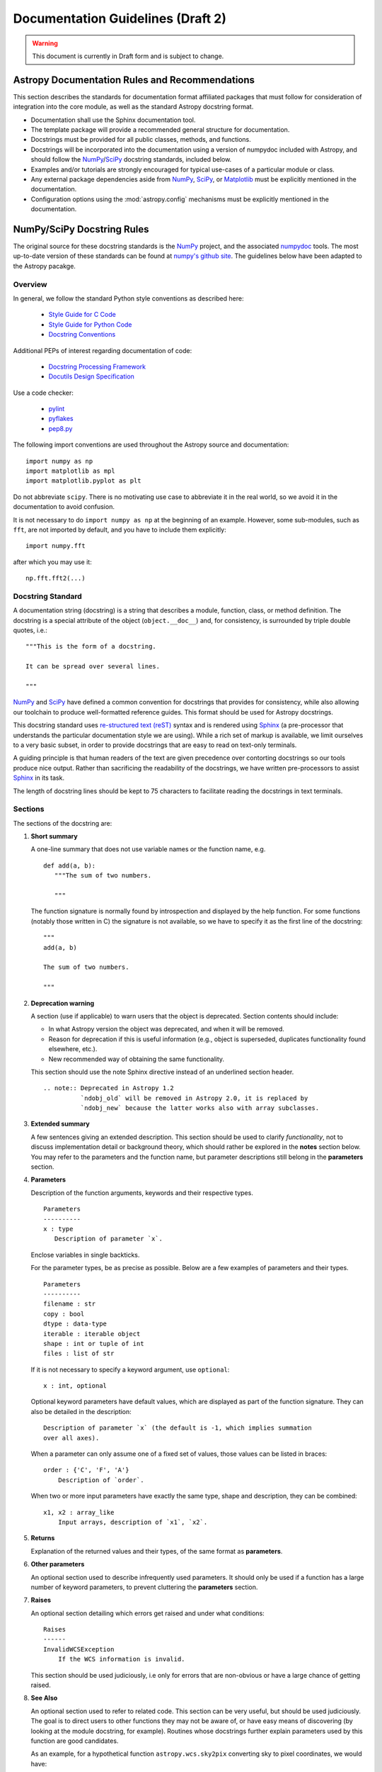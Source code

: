 ==================================
Documentation Guidelines (Draft 2)
==================================

.. warning::
    This document is currently in Draft form and is subject to change.

Astropy Documentation Rules and Recommendations
-----------------------------------------------

This section describes the standards for documentation format affiliated
packages that must follow for consideration of integration into the core
module, as well as the standard Astropy docstring format.

* Documentation shall use the Sphinx documentation tool.

* The template package will provide a recommended general structure for
  documentation.

* Docstrings must be provided for all public classes, methods, and functions.

* Docstrings will be incorporated into the documentation using a version of
  numpydoc included with Astropy, and should follow the NumPy_/SciPy_
  docstring standards, included below.

* Examples and/or tutorials are strongly encouraged for typical use-cases of a
  particular module or class.

* Any external package dependencies aside from NumPy_, SciPy_, or Matplotlib_
  must be explicitly mentioned in the documentation.

* Configuration options using the :mod:`astropy.config` mechanisms must be
  explicitly mentioned in the documentation.

NumPy/SciPy Docstring Rules
---------------------------

The original source for these docstring standards is the NumPy_ project, and
the associated numpydoc_ tools. The most up-to-date version of these standards
can be found at `numpy's github site
<http://github.com/numpy/numpy/blob/master/doc/HOWTO_DOCUMENT.rst.txt>`_. The
guidelines below have been adapted to the Astropy pacakge.

.. _NumPy: http://numpy.scipy.org/
.. _numpydoc: http://pypi.python.org/pypi/numpydoc/0.3.1
.. _Matplotlib: http://matplotlib.sourceforge.net/

Overview
^^^^^^^^

In general, we follow the standard Python style conventions as described here:

 * `Style Guide for C Code <http://www.python.org/peps/pep-0007.html>`_
 * `Style Guide for Python Code <http://www.python.org/peps/pep-0008.html>`_
 * `Docstring Conventions <http://www.python.org/peps/pep-0257.html>`_

Additional PEPs of interest regarding documentation of code:

 * `Docstring Processing Framework <http://www.python.org/peps/pep-0256.html>`_
 * `Docutils Design Specification <http://www.python.org/peps/pep-0258.html>`_

Use a code checker:

 * `pylint <http://www.logilab.org/857>`_
 * `pyflakes <http://pypi.python.org/pypi/pyflakes>`_
 * `pep8.py <https://github.com/jcrocholl/pep8>`_

The following import conventions are used throughout the Astropy source
and documentation::

   import numpy as np
   import matplotlib as mpl
   import matplotlib.pyplot as plt

Do not abbreviate ``scipy``. There is no motivating use case to abbreviate
it in the real world, so we avoid it in the documentation to avoid
confusion.

It is not necessary to do ``import numpy as np`` at the beginning of
an example.  However, some sub-modules, such as ``fft``, are not
imported by default, and you have to include them explicitly::

  import numpy.fft

after which you may use it::

  np.fft.fft2(...)

Docstring Standard
^^^^^^^^^^^^^^^^^^

A documentation string (docstring) is a string that describes a module,
function, class, or method definition. The docstring is a special attribute
of the object (``object.__doc__``) and, for consistency, is surrounded by
triple double quotes, i.e.::

   """This is the form of a docstring.

   It can be spread over several lines.

   """

NumPy_ and SciPy_ have defined a common convention for docstrings that
provides for consistency, while also allowing our toolchain to produce
well-formatted reference guides. This format should be used for Astropy
docstrings.

This docstring standard uses `re-structured text (reST)
<http://docutils.sourceforge.net/rst.html>`_ syntax and is rendered
using Sphinx_ (a pre-processor that understands the particular
documentation style we are using). While a rich set of markup is
available, we limit ourselves to a very basic subset, in order to
provide docstrings that are easy to read on text-only terminals.

A guiding principle is that human readers of the text are given
precedence over contorting docstrings so our tools produce nice output.
Rather than sacrificing the readability of the docstrings, we have
written pre-processors to assist Sphinx_ in its task.

The length of docstring lines should be kept to 75 characters to
facilitate reading the docstrings in text terminals.

Sections
^^^^^^^^

The sections of the docstring are:

1. **Short summary**

   A one-line summary that does not use variable names or the function
   name, e.g.

   ::

     def add(a, b):
        """The sum of two numbers.

        """

   The function signature is normally found by introspection and
   displayed by the help function. For some functions (notably those
   written in C) the signature is not available, so we have to specify
   it as the first line of the docstring::

     """
     add(a, b)

     The sum of two numbers.

     """

2. **Deprecation warning**

   A section (use if applicable) to warn users that the object is deprecated.
   Section contents should include:

   * In what Astropy version the object was deprecated, and when it will
     be removed.

   * Reason for deprecation if this is useful information (e.g., object
     is superseded, duplicates functionality found elsewhere, etc.).

   * New recommended way of obtaining the same functionality.

   This section should use the note Sphinx directive instead of an
   underlined section header.

   ::

     .. note:: Deprecated in Astropy 1.2
               `ndobj_old` will be removed in Astropy 2.0, it is replaced by
               `ndobj_new` because the latter works also with array subclasses.

3. **Extended summary**

   A few sentences giving an extended description. This section should be used
   to clarify *functionality*, not to discuss implementation detail or
   background theory, which should rather be explored in the **notes** section
   below. You may refer to the parameters and the function name, but parameter
   descriptions still belong in the **parameters** section.

4. **Parameters**

   Description of the function arguments, keywords and their respective types.

   ::

     Parameters
     ----------
     x : type
        Description of parameter `x`.

   Enclose variables in single backticks.

   For the parameter types, be as precise as possible. Below are a few
   examples of parameters and their types.

   ::

     Parameters
     ----------
     filename : str
     copy : bool
     dtype : data-type
     iterable : iterable object
     shape : int or tuple of int
     files : list of str

   If it is not necessary to specify a keyword argument, use ``optional``::

     x : int, optional

   Optional keyword parameters have default values, which are displayed as
   part of the function signature. They can also be detailed in the
   description::

     Description of parameter `x` (the default is -1, which implies summation
     over all axes).

   When a parameter can only assume one of a fixed set of values, those values
   can be listed in braces::

     order : {'C', 'F', 'A'}
         Description of `order`.

   When two or more input parameters have exactly the same type, shape and
   description, they can be combined::

     x1, x2 : array_like
         Input arrays, description of `x1`, `x2`.

5. **Returns**

   Explanation of the returned values and their types, of the same format as
   **parameters**.

6. **Other parameters**

   An optional section used to describe infrequently used parameters. It
   should only be used if a function has a large number of keyword parameters,
   to prevent cluttering the **parameters** section.

7. **Raises**

   An optional section detailing which errors get raised and under what
   conditions::

     Raises
     ------
     InvalidWCSException
         If the WCS information is invalid.

   This section should be used judiciously, i.e only for errors that are
   non-obvious or have a large chance of getting raised.

8. **See Also**

   An optional section used to refer to related code. This section can be very
   useful, but should be used judiciously. The goal is to direct users to
   other functions they may not be aware of, or have easy means of discovering
   (by looking at the module docstring, for example). Routines whose
   docstrings further explain parameters used by this function are good
   candidates.

   As an example, for a hypothetical function ``astropy.wcs.sky2pix``
   converting sky to pixel coordinates, we would have::

     See Also
     --------
     pix2sky : Convert pixel to sky coordinates

   When referring to functions in the same sub-module, no prefix is needed,
   and the tree is searched upwards for a match.

   Prefix functions from other sub-modules appropriately. E.g., whilst
   documenting a hypothetical ``astropy.vo`` module, refer to a function in
   ``table`` by

   ::

     table.read : Read in a VO table

   When referring to an entirely different module::

     astropy.coords : Coordinate handling routines

   Functions may be listed without descriptions, and this is preferable if the
   functionality is clear from the function name::

     See Also
     --------
     func_a : Function a with its description.
     func_b, func_c_, func_d
     func_e

9. **Notes**

   An optional section that provides additional information about the code,
   possibly including a discussion of the algorithm. This section may include
   mathematical equations, written in `LaTeX <http://www.latex-project.org/>`_
   format::

     The FFT is a fast implementation of the discrete Fourier transform:

     .. math:: X(e^{j\omega } ) = x(n)e^{ - j\omega n}

   Equations can also be typeset underneath the math directive::

     The discrete-time Fourier time-convolution property states that

     .. math::

          x(n) * y(n) \Leftrightarrow X(e^{j\omega } )Y(e^{j\omega } )\\
          another equation here

   Math can furthermore be used inline, i.e.

   ::

     The value of :math:`\omega` is larger than 5.

   Variable names are displayed in typewriter font, obtained by using
   ``\mathtt{var}``::

     We square the input parameter `alpha` to obtain
     :math:`\mathtt{alpha}^2`.

   Note that LaTeX is not particularly easy to read, so use equations
   sparingly.

   Images are allowed, but should not be central to the explanation; users
   viewing the docstring as text must be able to comprehend its meaning
   without resorting to an image viewer. These additional illustrations are
   included using::

     .. image:: filename

   where filename is a path relative to the reference guide source directory.

10. **References**

   References cited in the **notes** section may be listed here,
   e.g. if you cited the article below using the text ``[1]_``,
   include it as in the list as follows::

     .. [1] O. McNoleg, "The integration of GIS, remote sensing,
        expert systems and adaptive co-kriging for environmental habitat
        modelling of the Highland Haggis using object-oriented, fuzzy-logic
        and neural-network techniques," Computers & Geosciences, vol. 22,
        pp. 585-588, 1996.

   which renders as

   .. [1] O. McNoleg, "The integration of GIS, remote sensing,
      expert systems and adaptive co-kriging for environmental habitat
      modelling of the Highland Haggis using object-oriented, fuzzy-logic
      and neural-network techniques," Computers & Geosciences, vol. 22,
      pp. 585-588, 1996.

   Referencing sources of a temporary nature, like web pages, is discouraged.
   References are meant to augment the docstring, but should not be required
   to understand it. References are numbered, starting from one, in the order
   in which they are cited.

11. **Examples**

   An optional section for examples, using the `doctest
   <http://docs.python.org/library/doctest.html>`_ format. This section
   is meant to illustrate usage, not to provide a testing framework -- for
   that, use the ``tests/`` directory. While optional, this section is very
   strongly encouraged.

   When multiple examples are provided, they should be separated by blank
   lines. Comments explaining the examples should have blank lines both above
   and below them::

     >>> astropy.wcs.sky2pix(233.2, -12.3)
     (134.5, 233.1)

     Comment explaining the second example

     >>> astropy.coords.fk5_to_gal("00:42:44.33 +41:16:07.5")
     (121.1743, -21.5733)

   For tests with a result that is random or platform-dependent, mark the
   output as such::

     >>> astropy.coords.randomize_position(244.9, 44.2, radius=0.1)
     (244.855, 44.13)  #random

   You can run examples using::

     >>> astropy.test(doctests=True)

   It is not necessary to use the doctest markup ``<BLANKLINE>`` to indicate
   empty lines in the output. Note that the option to run the examples through
   ``numpy.test`` is provided for checking if the examples work, not for
   making the examples part of the testing framework.

   The examples may assume that ``import numpy as np`` is executed before the
   example code Additional examples may make use of *matplotlib*
   for plotting, but should import it explicitly, e.g., ``import
   matplotlib.pyplot as plt``.

Documenting classes
^^^^^^^^^^^^^^^^^^^

Class docstrings
````````````````

Use the same sections as outlined above (all except ``Returns`` are
applicable). The constructor (``__init__``) should also be documented here,
the **parameters** section of the docstring details the constructors
parameters.

An ``Attributes`` section, located below the **parameters** section, may be
used to describe class variables::

  Attributes
  ----------
  x : float
      The X coordinate.
  y : float
      The Y coordinate.

Attributes that are properties and have their own docstrings can be simply
listed by name::

  Attributes
  ----------
  real
  imag
  x : float
      The X coordinate
  y : float
      The Y coordinate

In general, it is not necessary to list class methods. Those that are not part
of the public API have names that start with an underscore. In some cases,
however, a class may have a great many methods, of which only a few are
relevant (e.g., subclasses of ndarray). Then, it becomes useful to have an
additional ``Methods`` section::

  class Table(ndarray):
      """
      A class to represent tables of data

      ...

      Attributes
      ----------
      columns : list
          List of columns

      Methods
      -------
      read(filename)
          Read a table from a file
      sort(column, order='ascending')
          Sort by `column`
      """

If it is necessary to explain a private method (use with care!), it can be
referred to in the **extended summary** or the **notes**. Do not list private
methods in the Methods section.

Note that ``self`` is *not* listed as the first parameter of methods.

Method docstrings
`````````````````

Document these as you would any other function. Do not include ``self`` in the
list of parameters. If a method has an equivalent function (which is the case
for many ndarray methods for example), the function docstring should contain
the detailed documentation, and the method docstring should refer to it. Only
put brief summary and See Also sections in the method docstring.

Documenting class instances
^^^^^^^^^^^^^^^^^^^^^^^^^^^

Instances of classes that are part of the Astropy API may require some care.
To give these instances a useful docstring, we do the following:

* Single instance: If only a single instance of a class is exposed, document
  the class. Examples can use the instance name.

* Multiple instances: If multiple instances are exposed, docstrings for each
  instance are written and assigned to the instances' ``__doc__`` attributes
  at run time. The class is documented as usual, and the exposed instances can
  be mentioned in the Notes and See Also sections.

Documenting constants
^^^^^^^^^^^^^^^^^^^^^

Use the same sections as outlined for functions where applicable::

   1. summary
   2. extended summary (optional)
   3. see also (optional)
   4. references (optional)
   5. examples (optional)

Docstrings for constants will not be visible in text terminals
(constants are of immutable type, so docstrings can not be assigned
to them like for for class instances), but will appear in the
documentation built with Sphinx.

Documenting modules
^^^^^^^^^^^^^^^^^^^

Each module should have a docstring with at least a summary line. Other
sections are optional, and should be used in the same order as for documenting
functions when they are appropriate::

    1. summary
    2. extended summary
    3. routine listings
    4. see also
    5. notes
    6. references
    7. examples

Routine listings are encouraged, especially for large modules, for which it is
hard to get a good overview of all functionality provided by looking at the
source file(s) or the __all__ dict.

Note that license and author info, while often included in source files, do not
belong in docstrings.

Other points to keep in mind
^^^^^^^^^^^^^^^^^^^^^^^^^^^^

* Notes and Warnings : If there are points in the docstring that deserve
  special emphasis, the reST directives for a note or warning can be used
  in the vicinity of the context of the warning (inside a section). Syntax:

  ::

    .. warning:: Warning text.

    .. note:: Note text.

  Use these sparingly, as they do not look very good in text terminals
  and are not often necessary. One situation in which a warning can
  be useful is for marking a known bug that is not yet fixed.

* Questions and Answers : For general questions on how to write docstrings
  that are not answered in this document, refer to
  `<http://docs.scipy.org/numpy/Questions+Answers/>`_.

* array_like : For functions that take arguments which can have not only
  a type `ndarray`, but also types that can be converted to an ndarray
  (i.e. scalar types, sequence types), those arguments can be documented
  with type `array_like`.

Common reST concepts
^^^^^^^^^^^^^^^^^^^^

For paragraphs, indentation is significant and indicates indentation in the
output. New paragraphs are marked with a blank line.

Use *italics*, **bold**, and ``courier`` if needed in any explanations (but
not for variable names and doctest code or multi-line code). Variable, module
and class names should be written between single back-ticks (```astropy```).

A more extensive example of reST markup can be found in `this example document
<http://docutils.sourceforge.net/docs/user/rst/demo.txt>`_; the `quick
reference <http://docutils.sourceforge.net/docs/user/rst/quickref.html>`_ is
useful while editing.

Line spacing and indentation are significant and should be carefully followed.

Conclusion
^^^^^^^^^^

`An example <http://github.com/numpy/numpy/blob/master/doc/example.py>`_ of the
format shown here is available.  Refer to `How to Build API/Reference
Documentation
<https://github.com/numpy/numpy/blob/master/doc/HOWTO_BUILD_DOCS.rst.txt>`_
on how to use Sphinx_ to build the manual.

.. _SciPy: http://www.scipy.org
.. _numpy-discussion list: http://www.scipy.org/Mailing_Lists
.. _Sphinx: http://sphinx.pocoo.org
